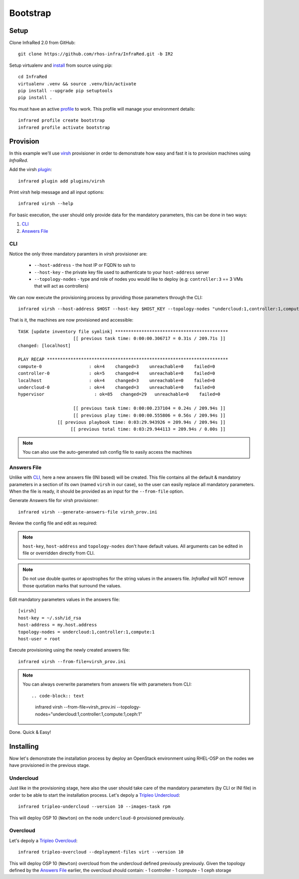 Bootstrap
=========

Setup
-----

Clone InfraRed 2.0 from GitHub::

    git clone https://github.com/rhos-infra/InfraRed.git -b IR2

Setup virtualenv and `install <setup.html#Install>`_ from source using pip::

    cd InfraRed
    virtualenv .venv && source .venv/bin/activate
    pip install --upgrade pip setuptools
    pip install .

You must have an active `profile <profile.html#profile>`_ to work. This profile will manage your environment details::

    infrared profile create bootstrap
    infrared profile activate bootstrap

Provision
---------

In this example we'll use `virsh <execute.html#virsh>`_ provisioner in order to demonstrate how easy and fast it is to provision machines using `InfraRed`.

Add the virsh `plugin <plugin.html>`_::

    infrared plugin add plugins/virsh

Print `virsh` help message and all input options::

    infrared virsh --help

For basic execution, the user should only provide data for the mandatory parameters, this can be done in two ways:

1) `CLI`_
2) `Answers File`_

CLI
^^^

Notice the only three mandatory paramters in `virsh` provisioner are:

  * ``--host-address`` - the host IP or FQDN to ssh to
  * ``--host-key`` - the private key file used to authenticate to your ``host-address`` server
  * ``--topology-nodes`` - type and role of nodes you would like to deploy (e.g: ``controller:3`` == 3 VMs that will act as controllers)

We can now execute the provisioning process by providing those parameters through the CLI::

    infrared virsh --host-address $HOST --host-key $HOST_KEY --topology-nodes "undercloud:1,controller:1,compute:1"

That is it, the machines are now provisioned and accessible::

    TASK [update inventory file symlink] *******************************************
                         [[ previous task time: 0:00:00.306717 = 0.31s / 209.71s ]]
    changed: [localhost]

    PLAY RECAP *********************************************************************
    compute-0                  : ok=4    changed=3    unreachable=0    failed=0
    controller-0               : ok=5    changed=4    unreachable=0    failed=0
    localhost                  : ok=4    changed=3    unreachable=0    failed=0
    undercloud-0               : ok=4    changed=3    unreachable=0    failed=0
    hypervisor                   : ok=85   changed=29   unreachable=0    failed=0

                         [[ previous task time: 0:00:00.237104 = 0.24s / 209.94s ]]
                         [[ previous play time: 0:00:00.555806 = 0.56s / 209.94s ]]
                   [[ previous playbook time: 0:03:29.943926 = 209.94s / 209.94s ]]
                        [[ previous total time: 0:03:29.944113 = 209.94s / 0.00s ]]

.. note:: You can also use the auto-generated ssh config file to easily access the machines

Answers File
^^^^^^^^^^^^

Unlike with `CLI`_, here a new answers file (INI based) will be created.
This file contains all the default & mandatory parameters in a section of its own (named ``virsh`` in our case), so the user can easily replace all mandatory parameters.
When the file is ready, it should be provided as an input for the ``--from-file`` option.

Generate Answers file for `virsh` provisioner::

    infrared virsh --generate-answers-file virsh_prov.ini

Review the config file and edit as required:

.. code-block:: plain
   :emphasize-lines: 6,7
   :caption: virsh_prov.ini

   [virsh]
   host-key = Required argument. Edit with any value, OR override with CLI: --host-key=<option>
   host-address = Required argument. Edit with any value, OR override with CLI: --host-address=<option>
   topology-nodes = Required argument. Edit with one of the allowed values OR override with CLI: --topology-nodes=<option>
   host-user = root

.. note:: ``host-key``, ``host-address`` and ``topology-nodes`` don't have default values. All arguments can be edited in file or overridden directly from CLI.

.. note:: Do not use double quotes or apostrophes for the string values
    in the answers file. `InfraRed` will NOT remove those quotation marks
    that surround the values.

Edit mandatory parameters values in the answers file::

   [virsh]
   host-key = ~/.ssh/id_rsa
   host-address = my.host.address
   topology-nodes = undercloud:1,controller:1,compute:1
   host-user = root

Execute provisioning using the newly created answers file::

    infrared virsh --from-file=virsh_prov.ini

.. note:: You can always overwrite parameters from answers file with parameters from CLI::

  .. code-block:: text

    infrared virsh --from-file=virsh_prov.ini --topology-nodes="undercloud:1,controller:1,compute:1,ceph:1"

Done. Quick & Easy!

Installing
----------

Now let's demonstrate the installation process by deploy an OpenStack environment using RHEL-OSP on the
nodes we have provisioned in the previous stage.

Undercloud
^^^^^^^^^^

.. TODO(yfried): replace this with RDO for upstream support, once RDO is verifed

Just like in the provisioning stage, here also the user should take care of the mandatory parameters
(by CLI or INI file) in order to be able to start the installation process.
Let's depoly a `Tripleo Undercloud`_::

  infrared tripleo-undercloud --version 10 --images-task rpm

This will deploy OSP 10 (``Newton``) on the node ``undercloud-0`` provisioned previously.

.. _Tripleo Undercloud: tripleo-undercloud.html

Overcloud
^^^^^^^^^

Let's depoly a `Tripleo Overcloud`_::

  infrared tripleo-overcloud --deployment-files virt --version 10

This will deploy OSP 10 (``Newton``) overcloud from the undercloud defined previously previously.
Given the topology defined by the `Answers File`_ earlier, the overcloud should contain:
- 1 controller
- 1 compute
- 1 ceph storage


.. _Tripleo Overcloud: tripleo-overcloud.html

